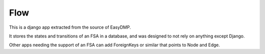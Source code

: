 Flow
====

This is a django app extracted from the source of EasyDMP.

It stores the states and transitions of an FSA in a database, and was designed
to not rely on anything except Django.

Other apps needing the support of an FSA can add ForeignKeys or similar that
points to Node and Edge.
